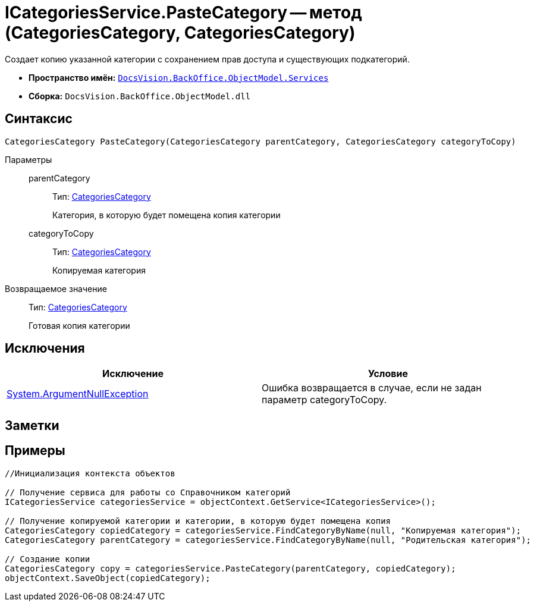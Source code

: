 = ICategoriesService.PasteCategory -- метод (CategoriesCategory, CategoriesCategory)

Создает копию указанной категории с сохранением прав доступа и существующих подкатегорий.

* *Пространство имён:* `xref:api/DocsVision/BackOffice/ObjectModel/Services/Services_NS.adoc[DocsVision.BackOffice.ObjectModel.Services]`
* *Сборка:* `DocsVision.BackOffice.ObjectModel.dll`

== Синтаксис

[source,csharp]
----
CategoriesCategory PasteCategory(CategoriesCategory parentCategory, CategoriesCategory categoryToCopy)
----

Параметры::
parentCategory:::
Тип: xref:api/DocsVision/BackOffice/ObjectModel/CategoriesCategory_CL.adoc[CategoriesCategory]
+
Категория, в которую будет помещена копия категории
categoryToCopy:::
Тип: xref:api/DocsVision/BackOffice/ObjectModel/CategoriesCategory_CL.adoc[CategoriesCategory]
+
Копируемая категория

Возвращаемое значение::
Тип: xref:api/DocsVision/BackOffice/ObjectModel/CategoriesCategory_CL.adoc[CategoriesCategory]
+
Готовая копия категории

== Исключения

[cols=",",options="header"]
|===
|Исключение |Условие
|http://msdn.microsoft.com/ru-ru/library/system.argumentnullexception.aspx[System.ArgumentNullException] |Ошибка возвращается в случае, если не задан параметр categoryToCopy.
|===

== Заметки

== Примеры

[source,csharp]
----
//Инициализация контекста объектов

// Получение сервиса для работы со Справочником категорий
ICategoriesService categoriesService = objectContext.GetService<ICategoriesService>();

// Получение копируемой категории и категории, в которую будет помещена копия
CategoriesCategory copiedCategory = categoriesService.FindCategoryByName(null, "Копируемая категория");
CategoriesCategory parentCategory = categoriesService.FindCategoryByName(null, "Родительская категория");

// Создание копии
CategoriesCategory copy = categoriesService.PasteCategory(parentCategory, copiedCategory);
objectContext.SaveObject(copiedCategory);
----
